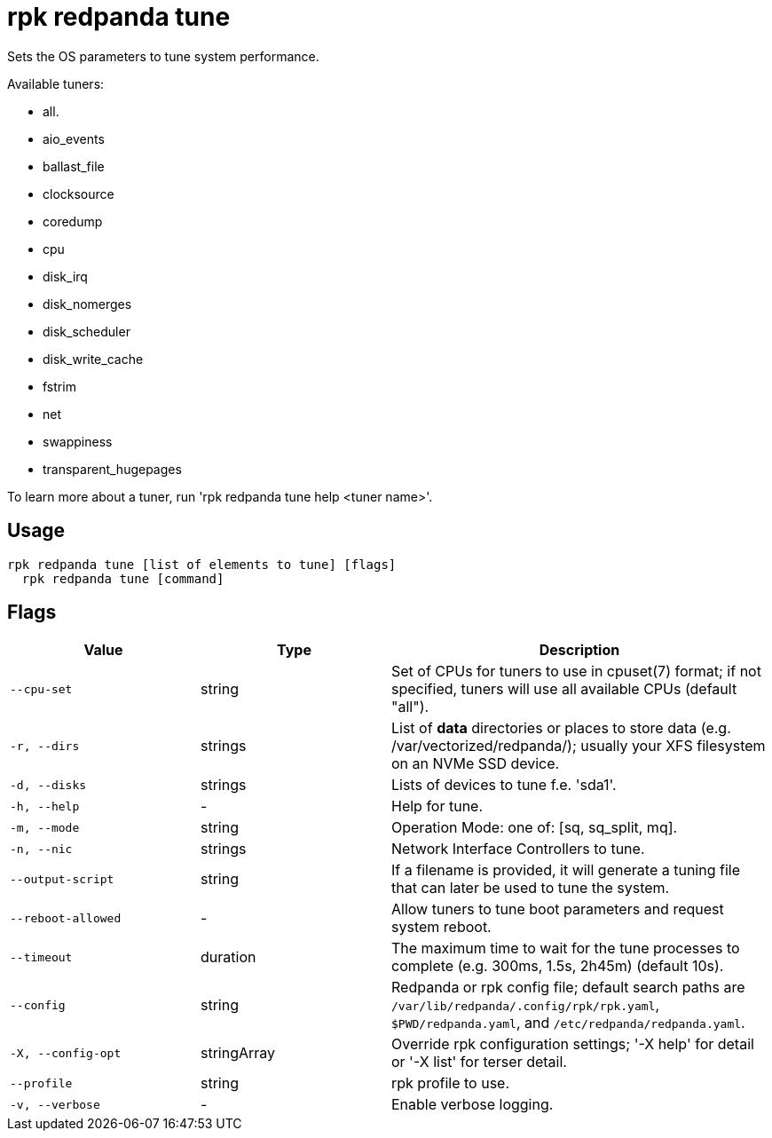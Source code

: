 = rpk redpanda tune
:description: rpk redpanda tune

Sets the OS parameters to tune system performance.

Available tuners:

  - all.
  - aio_events
  - ballast_file
  - clocksource
  - coredump
  - cpu
  - disk_irq
  - disk_nomerges
  - disk_scheduler
  - disk_write_cache
  - fstrim
  - net
  - swappiness
  - transparent_hugepages

To learn more about a tuner, run 'rpk redpanda tune help <tuner name>'.

== Usage

[,bash]
----
rpk redpanda tune [list of elements to tune] [flags]
  rpk redpanda tune [command]
----

== Flags

[cols="1m,1a,2a"]
|===
|*Value* |*Type* |*Description*

|--cpu-set |string |Set of CPUs for tuners to use in cpuset(7) format; if not specified, tuners will use all available CPUs (default "all").

|-r, --dirs |strings |List of *data* directories or places to store data (e.g. /var/vectorized/redpanda/); usually your XFS filesystem on an NVMe SSD device.

|-d, --disks |strings |Lists of devices to tune f.e. 'sda1'.

|-h, --help |- |Help for tune.

|-m, --mode |string |Operation Mode: one of: [sq, sq_split, mq].

|-n, --nic |strings |Network Interface Controllers to tune.

|--output-script |string |If a filename is provided, it will generate a tuning file that can later be used to tune the system.

|--reboot-allowed |- |Allow tuners to tune boot parameters and request system reboot.

|--timeout |duration |The maximum time to wait for the tune processes to complete (e.g. 300ms, 1.5s, 2h45m) (default 10s).

|--config |string |Redpanda or rpk config file; default search paths are `/var/lib/redpanda/.config/rpk/rpk.yaml`, `$PWD/redpanda.yaml`, and `/etc/redpanda/redpanda.yaml`.

|-X, --config-opt |stringArray |Override rpk configuration settings; '-X help' for detail or '-X list' for terser detail.

|--profile |string |rpk profile to use.

|-v, --verbose |- |Enable verbose logging.
|===